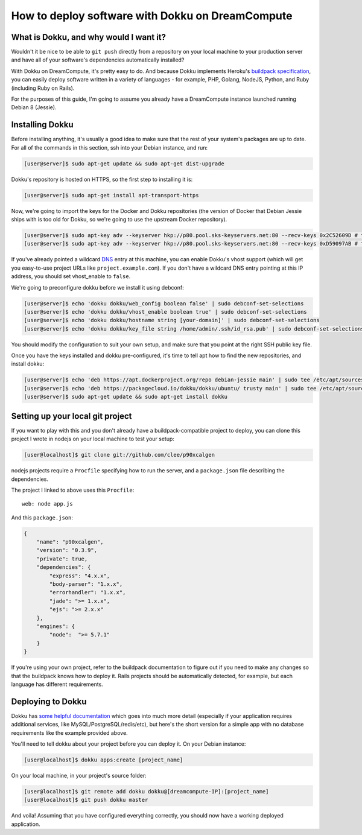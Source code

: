 =================================================
How to deploy software with Dokku on DreamCompute
=================================================

What is Dokku, and why would I want it?
---------------------------------------

Wouldn't it be nice to be able to ``git push`` directly from a
repository on your local machine to your production server and have all
of your software's dependencies automatically installed?

With Dokku on DreamCompute, it's pretty easy to do. And because Dokku
implements Heroku's `buildpack specification
<https://devcenter.heroku.com/articles/buildpacks>`__, you can easily
deploy software written in a variety of languages - for example, PHP,
Golang, NodeJS, Python, and Ruby (including Ruby on Rails).

For the purposes of this guide, I'm going to assume you already have a
DreamCompute instance launched running Debian 8 (Jessie).

Installing Dokku
----------------

Before installing anything, it's usually a good idea to make sure that
the rest of your system's packages are up to date. For all of the
commands in this section, ssh into your Debian instance, and run:

.. code-block:: console

    [user@server]$ sudo apt-get update && sudo apt-get dist-upgrade

Dokku's repository is hosted on HTTPS, so the first step to installing
it is:

.. code-block:: console

    [user@server]$ sudo apt-get install apt-transport-https

Now, we're going to import the keys for the Docker and Dokku
repositories (the version of Docker that Debian Jessie ships with is too
old for Dokku, so we're going to use the upstream Docker repository).

.. code-block:: console

    [user@server]$ sudo apt-key adv --keyserver hkp://p80.pool.sks-keyservers.net:80 --recv-keys 0x2C52609D # this is the Docker key
    [user@server]$ sudo apt-key adv --keyserver hkp://p80.pool.sks-keyservers.net:80 --recv-keys 0xD59097AB # this is the Dokku key

If you've already pointed a wildcard `DNS <215414867>`__ entry at this
machine, you can
enable Dokku's vhost support (which will get you easy-to-use project
URLs like ``project.example.com``). If you don't have a wildcard DNS
entry pointing at this IP address, you should set vhost\_enable to
``false``.

We're going to preconfigure dokku before we install it using debconf:

.. code-block:: console

    [user@server]$ echo 'dokku dokku/web_config boolean false' | sudo debconf-set-selections
    [user@server]$ echo 'dokku dokku/vhost_enable boolean true' | sudo debconf-set-selections
    [user@server]$ echo 'dokku dokku/hostname string [your-domain]' | sudo debconf-set-selections
    [user@server]$ echo 'dokku dokku/key_file string /home/admin/.ssh/id_rsa.pub' | sudo debconf-set-selections

You should modify the configuration to suit your own setup, and make
sure that you point at the right SSH public key file.

Once you have the keys installed and dokku pre-configured, it's time to
tell apt how to find the new repositories, and install dokku:

.. code-block:: console

    [user@server]$ echo 'deb https://apt.dockerproject.org/repo debian-jessie main' | sudo tee /etc/apt/sources.list.d/docker.list
    [user@server]$ echo 'deb https://packagecloud.io/dokku/dokku/ubuntu/ trusty main' | sudo tee /etc/apt/sources.list.d/dokku.list
    [user@server]$ sudo apt-get update && sudo apt-get install dokku

Setting up your local git project
---------------------------------

If you want to play with this and you don't already have a
buildpack-compatible project to deploy, you can clone this project I
wrote in nodejs on your local machine to test your setup:

.. code-block:: console

    [user@localhost]$ git clone git://github.com/clee/p90xcalgen

nodejs projects require a ``Procfile`` specifying how to run the server,
and a ``package.json`` file describing the dependencies.

The project I linked to above uses this ``Procfile``:

::

    web: node app.js

And this ``package.json``:

.. code-block:: json

    {
        "name": "p90xcalgen",
        "version": "0.3.9",
        "private": true,
        "dependencies": {
            "express": "4.x.x",
            "body-parser": "1.x.x",
            "errorhandler": "1.x.x",
            "jade": ">= 1.x.x",
            "ejs": ">= 2.x.x"
        },
        "engines": {
            "node":  ">= 5.7.1"
        }
    }

If you're using your own project, refer to the buildpack documentation
to figure out if you need to make any changes so that the buildpack
knows how to deploy it. Rails projects should be automatically detected,
for example, but each language has different requirements.

Deploying to Dokku
------------------

Dokku has `some helpful documentation
<http://dokku.viewdocs.io/dokku~v0.6.2/application-deployment/>`__ which goes
into much more detail (especially if your application requires additional
services, like MySQL/PostgreSQL/redis/etc), but here's the short version for
a simple app with no database requirements like the example provided above.

You'll need to tell dokku about your project before you can deploy it.
On your Debian instance:

.. code-block:: console

    [user@localhost]$ dokku apps:create [project_name]

On your local machine, in your project's source folder:

.. code-block:: console

    [user@localhost]$ git remote add dokku dokku@[dreamcompute-IP]:[project_name]
    [user@localhost]$ git push dokku master

And voila! Assuming that you have configured everything correctly, you
should now have a working deployed application.

.. meta::
    :labels: dokku
